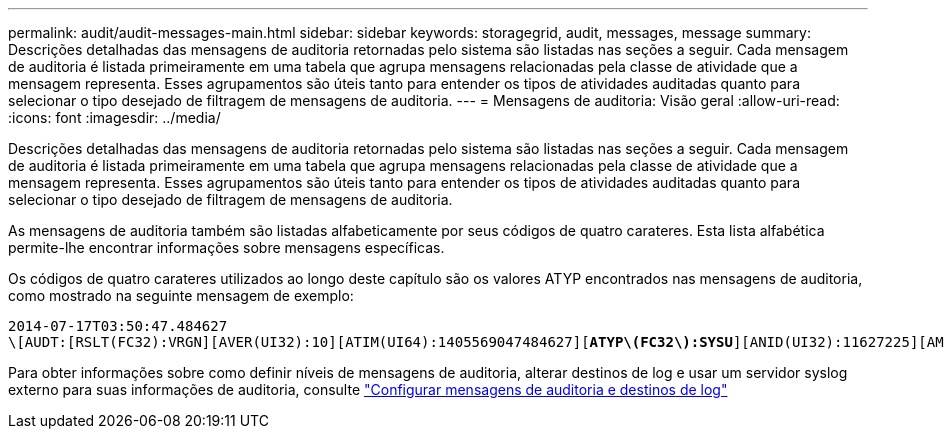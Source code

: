 ---
permalink: audit/audit-messages-main.html 
sidebar: sidebar 
keywords: storagegrid, audit, messages, message 
summary: Descrições detalhadas das mensagens de auditoria retornadas pelo sistema são listadas nas seções a seguir. Cada mensagem de auditoria é listada primeiramente em uma tabela que agrupa mensagens relacionadas pela classe de atividade que a mensagem representa. Esses agrupamentos são úteis tanto para entender os tipos de atividades auditadas quanto para selecionar o tipo desejado de filtragem de mensagens de auditoria. 
---
= Mensagens de auditoria: Visão geral
:allow-uri-read: 
:icons: font
:imagesdir: ../media/


[role="lead"]
Descrições detalhadas das mensagens de auditoria retornadas pelo sistema são listadas nas seções a seguir. Cada mensagem de auditoria é listada primeiramente em uma tabela que agrupa mensagens relacionadas pela classe de atividade que a mensagem representa. Esses agrupamentos são úteis tanto para entender os tipos de atividades auditadas quanto para selecionar o tipo desejado de filtragem de mensagens de auditoria.

As mensagens de auditoria também são listadas alfabeticamente por seus códigos de quatro carateres. Esta lista alfabética permite-lhe encontrar informações sobre mensagens específicas.

Os códigos de quatro carateres utilizados ao longo deste capítulo são os valores ATYP encontrados nas mensagens de auditoria, como mostrado na seguinte mensagem de exemplo:

[listing, subs="specialcharacters,quotes"]
----
2014-07-17T03:50:47.484627
\[AUDT:[RSLT(FC32):VRGN][AVER(UI32):10][ATIM(UI64):1405569047484627][*ATYP\(FC32\):SYSU*][ANID(UI32):11627225][AMID(FC32):ARNI][ATID(UI64):9445736326500603516]]
----
Para obter informações sobre como definir níveis de mensagens de auditoria, alterar destinos de log e usar um servidor syslog externo para suas informações de auditoria, consulte link:../monitor/configure-audit-messages.html["Configurar mensagens de auditoria e destinos de log"]
